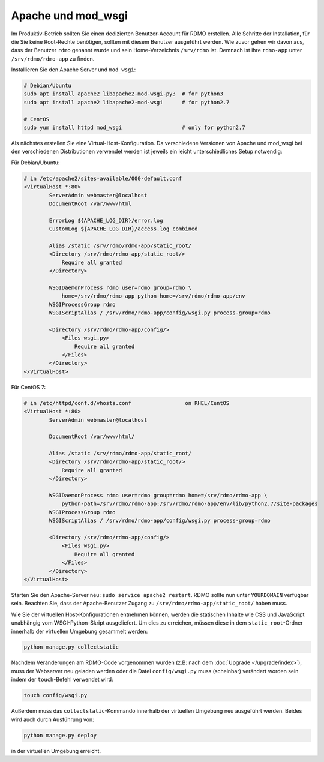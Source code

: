 Apache und mod_wsgi
-------------------

Im Produktiv-Betrieb sollten Sie einen dedizierten Benutzer-Account für RDMO erstellen. Alle Schritte der Installation, für die Sie keine Root-Rechte benötigen, sollten mit diesem Benutzer ausgeführt werden. Wie zuvor gehen wir davon aus, dass der Benutzer ``rdmo`` genannt wurde und sein Home-Verzeichnis ``/srv/rdmo`` ist. Demnach ist ihre ``rdmo-app`` unter ``/srv/rdmo/rdmo-app`` zu finden.

Installieren Sie den Apache Server und ``mod_wsgi``:

.. code:: bash

    # Debian/Ubuntu
    sudo apt install apache2 libapache2-mod-wsgi-py3  # for python3
    sudo apt install apache2 libapache2-mod-wsgi      # for python2.7

    # CentOS
    sudo yum install httpd mod_wsgi                   # only for python2.7

Als nächstes erstellen Sie eine Virtual-Host-Konfiguration. Da verschiedene Versionen von Apache und mod_wsgi bei den verschiedenen Distributionen verwendet werden ist jeweils ein leicht unterschiedliches Setup notwendig:

Für Debian/Ubuntu:

.. code::

    # in /etc/apache2/sites-available/000-default.conf
    <VirtualHost *:80>
            ServerAdmin webmaster@localhost
            DocumentRoot /var/www/html

            ErrorLog ${APACHE_LOG_DIR}/error.log
            CustomLog ${APACHE_LOG_DIR}/access.log combined

            Alias /static /srv/rdmo/rdmo-app/static_root/
            <Directory /srv/rdmo/rdmo-app/static_root/>
                Require all granted
            </Directory>

            WSGIDaemonProcess rdmo user=rdmo group=rdmo \
                home=/srv/rdmo/rdmo-app python-home=/srv/rdmo/rdmo-app/env
            WSGIProcessGroup rdmo
            WSGIScriptAlias / /srv/rdmo/rdmo-app/config/wsgi.py process-group=rdmo

            <Directory /srv/rdmo/rdmo-app/config/>
                <Files wsgi.py>
                    Require all granted
                </Files>
            </Directory>
    </VirtualHost>

Für CentOS 7:

.. code::

    # in /etc/httpd/conf.d/vhosts.conf                 on RHEL/CentOS
    <VirtualHost *:80>
            ServerAdmin webmaster@localhost

            DocumentRoot /var/www/html/

            Alias /static /srv/rdmo/rdmo-app/static_root/
            <Directory /srv/rdmo/rdmo-app/static_root/>
                Require all granted
            </Directory>

            WSGIDaemonProcess rdmo user=rdmo group=rdmo home=/srv/rdmo/rdmo-app \
                python-path=/srv/rdmo/rdmo-app:/srv/rdmo/rdmo-app/env/lib/python2.7/site-packages
            WSGIProcessGroup rdmo
            WSGIScriptAlias / /srv/rdmo/rdmo-app/config/wsgi.py process-group=rdmo

            <Directory /srv/rdmo/rdmo-app/config/>
                <Files wsgi.py>
                    Require all granted
                </Files>
            </Directory>
    </VirtualHost>

Starten Sie den Apache-Server neu: ``sudo service apache2 restart``. RDMO sollte nun unter ``YOURDOMAIN`` verfügbar sein. Beachten Sie, dass der Apache-Benutzer Zugang zu ``/srv/rdmo/rdmo-app/static_root/`` haben muss.

Wie Sie der virtuellen Host-Konfigurationen entnehmen können, werden die statischen Inhalte wie CSS und JavaScript unabhängig vom WSGI-Python-Skript ausgeliefert. Um dies zu erreichen, müssen diese in dem ``static_root``-Ordner innerhalb der virtuellen Umgebung gesammelt werden:

.. code:: bash

    python manage.py collectstatic


Nachdem Veränderungen am RDMO-Code vorgenommen wurden (z.B: nach dem :doc:`Upgrade </upgrade/index>`), muss der Webserver neu geladen werden oder die Datei ``config/wsgi.py`` muss (scheinbar) verändert worden sein indem der ``touch``-Befehl verwendet wird:

.. code:: bash

    touch config/wsgi.py

Außerdem muss das ``collectstatic``-Kommando innerhalb der virtuellen Umgebung neu ausgeführt werden. Beides wird auch durch Ausführung von:

.. code:: bash

    python manage.py deploy

in der virtuellen Umgebung erreicht.